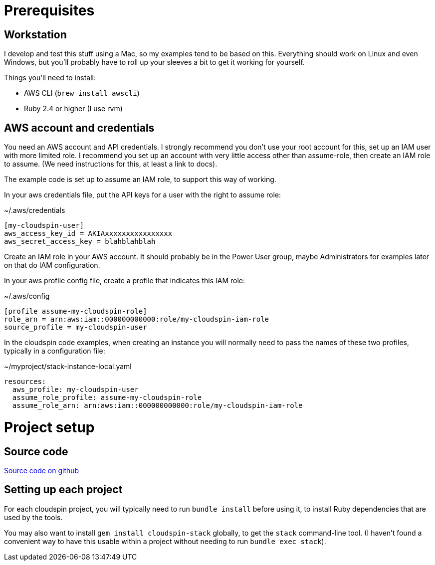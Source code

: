 :source-highlighter: pygments

= Prerequisites

== Workstation

I develop and test this stuff using a Mac, so my examples tend to be based on this. Everything should work on Linux and even Windows, but you'll probably have to roll up your sleeves a bit to get it working for yourself.

Things you'll need to install:

- AWS CLI (`brew install awscli`)
- Ruby 2.4 or higher (I use rvm)

== AWS account and credentials

You need an AWS account and API credentials. I strongly recommend you don't use your root account for this, set up an IAM user with more limited role. I recommend you set up an account with very little access other than assume-role, then create an IAM role to assume. (We need instructions for this, at least a link to docs).

The example code is set up to assume an IAM role, to support this way of working.

In your aws credentials file, put the API keys for a user with the right to assume role:

~/.aws/credentials
[source,ini]
----
[my-cloudspin-user]
aws_access_key_id = AKIAxxxxxxxxxxxxxxxx
aws_secret_access_key = blahblahblah
----

Create an IAM role in your AWS account. It should probably be in the Power User group, maybe Administrators for examples later on that do IAM configuration.

In your aws profile config file, create a profile that indicates this IAM role:

~/.aws/config
[source,ini]
----
[profile assume-my-cloudspin-role]
role_arn = arn:aws:iam::000000000000:role/my-cloudspin-iam-role
source_profile = my-cloudspin-user
----

In the cloudspin code examples, when creating an instance you will normally need to pass the names of these two profiles, typically in a configuration file:

~/myproject/stack-instance-local.yaml
[source,yaml]
----
resources:
  aws_profile: my-cloudspin-user
  assume_role_profile: assume-my-cloudspin-role
  assume_role_arn: arn:aws:iam::000000000000:role/my-cloudspin-iam-role
----

= Project setup

== Source code

https://github.com/cloudspinners/cloudspin-reference-examples[Source code on github]


== Setting up each project

For each cloudspin project, you will typically need to run `bundle install` before using it, to install Ruby dependencies that are used by the tools.

You may also want to install `gem install cloudspin-stack` globally, to get the `stack` command-line tool. (I haven't found a convenient way to have this usable within a project without needing to run `bundle exec stack`).
